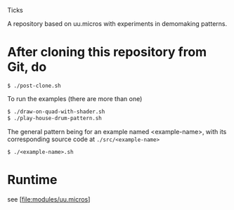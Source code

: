 Ticks

A repository based on uu.micros with experiments in demomaking patterns.

* After cloning this repository from Git, do

#+begin_src
   $ ./post-clone.sh
#+end_src

To run the examples (there are more than one)

#+begin_src sh
    $ ./draw-on-quad-with-shader.sh
    $ ./play-house-drum-pattern.sh
#+end_src

The general pattern being for an example named <example-name>, with its corresponding source code at =./src/<example-name>=

#+begin_src
    $ ./<example-name>.sh
#+end_src

* Runtime

  see [file:modules/uu.micros]
